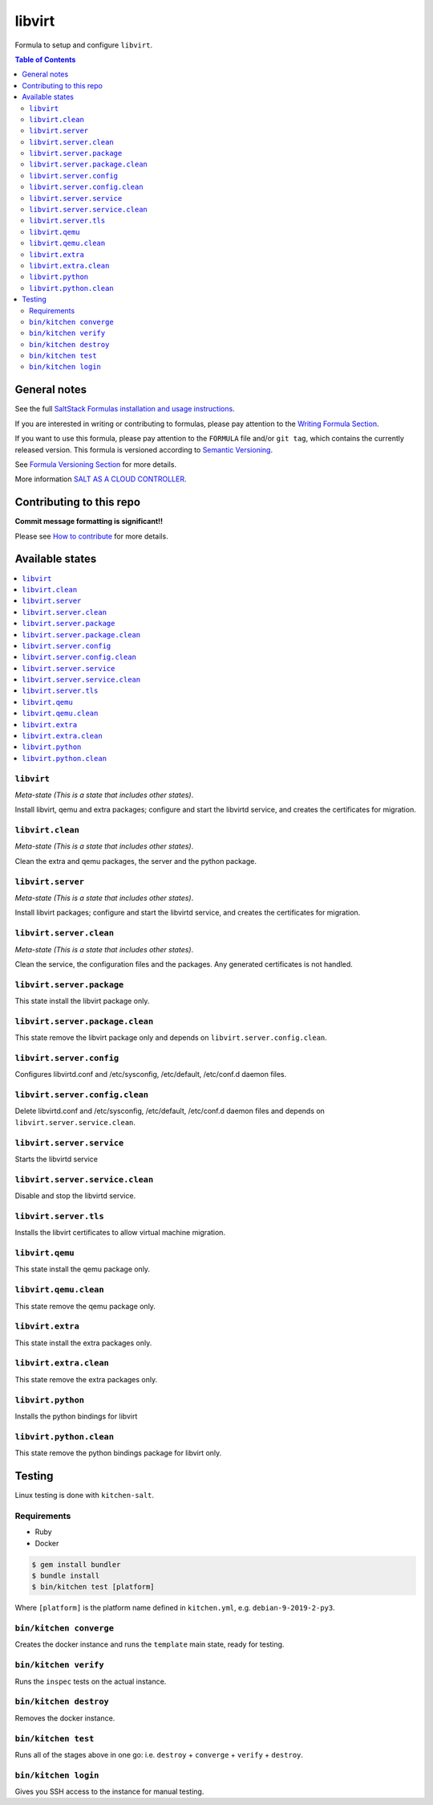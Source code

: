 .. _readme:

libvirt
=======

|img_travis| |img_sr|

.. |img_travis| image:: https://travis-ci.com/saltstack-formulas/libvirt-formula.svg?branch=master
   :alt: Travis CI Build Status
   :scale: 100%
   :target: https://travis-ci.com/saltstack-formulas/libvirt-formula
.. |img_sr| image:: https://img.shields.io/badge/%20%20%F0%9F%93%A6%F0%9F%9A%80-semantic--release-e10079.svg
   :alt: Semantic Release
   :scale: 100%
   :target: https://github.com/semantic-release/semantic-release

Formula to setup and configure ``libvirt``.

.. contents:: **Table of Contents**

General notes
-------------

See the full `SaltStack Formulas installation and usage instructions
<https://docs.saltstack.com/en/latest/topics/development/conventions/formulas.html>`_.

If you are interested in writing or contributing to formulas, please pay attention to the `Writing Formula Section
<https://docs.saltstack.com/en/latest/topics/development/conventions/formulas.html#writing-formulas>`_.

If you want to use this formula, please pay attention to the ``FORMULA`` file and/or ``git tag``,
which contains the currently released version. This formula is versioned according to `Semantic Versioning <http://semver.org/>`_.

See `Formula Versioning Section <https://docs.saltstack.com/en/latest/topics/development/conventions/formulas.html#versioning>`_ for more details.

More information `SALT AS A CLOUD CONTROLLER
<https://docs.saltstack.com/en/latest/topics/tutorials/cloud_controller.html>`_.

Contributing to this repo
-------------------------

**Commit message formatting is significant!!**

Please see `How to contribute <https://github.com/saltstack-formulas/.github/blob/master/CONTRIBUTING.rst>`_ for more details.

Available states
----------------

.. contents::
   :local:

``libvirt``
^^^^^^^^^^^

*Meta-state (This is a state that includes other states)*.

Install libvirt, qemu and extra packages; configure and start the
libvirtd service, and creates the certificates for migration.

``libvirt.clean``
^^^^^^^^^^^^^^^^^

*Meta-state (This is a state that includes other states)*.

Clean the extra and qemu packages, the server and the python package.

``libvirt.server``
^^^^^^^^^^^^^^^^^^

*Meta-state (This is a state that includes other states)*.

Install libvirt packages; configure and start the libvirtd service,
and creates the certificates for migration.

``libvirt.server.clean``
^^^^^^^^^^^^^^^^^^^^^^^^

*Meta-state (This is a state that includes other states)*.

Clean the service, the configuration files and the packages. Any
generated certificates is not handled.

``libvirt.server.package``
^^^^^^^^^^^^^^^^^^^^^^^^^^

This state install the libvirt package only.

``libvirt.server.package.clean``
^^^^^^^^^^^^^^^^^^^^^^^^^^^^^^^^

This state remove the libvirt package only and depends on
``libvirt.server.config.clean``.

``libvirt.server.config``
^^^^^^^^^^^^^^^^^^^^^^^^^

Configures libvirtd.conf and /etc/sysconfig, /etc/default, /etc/conf.d daemon
files.

``libvirt.server.config.clean``
^^^^^^^^^^^^^^^^^^^^^^^^^^^^^^^

Delete libvirtd.conf and /etc/sysconfig, /etc/default, /etc/conf.d daemon
files and depends on ``libvirt.server.service.clean``.

``libvirt.server.service``
^^^^^^^^^^^^^^^^^^^^^^^^^^

Starts the libvirtd service

``libvirt.server.service.clean``
^^^^^^^^^^^^^^^^^^^^^^^^^^^^^^^^

Disable and stop the libvirtd service.

``libvirt.server.tls``
^^^^^^^^^^^^^^^^^^^^^^

Installs the libvirt certificates to allow virtual machine migration.

``libvirt.qemu``
^^^^^^^^^^^^^^^^

This state install the qemu package only.

``libvirt.qemu.clean``
^^^^^^^^^^^^^^^^^^^^^^

This state remove the qemu package only.

``libvirt.extra``
^^^^^^^^^^^^^^^^^

This state install the extra packages only.

``libvirt.extra.clean``
^^^^^^^^^^^^^^^^^^^^^^^

This state remove the extra packages only.

``libvirt.python``
^^^^^^^^^^^^^^^^^^

Installs the python bindings for libvirt

``libvirt.python.clean``
^^^^^^^^^^^^^^^^^^^^^^^^

This state remove the python bindings package for libvirt only.

Testing
-------

Linux testing is done with ``kitchen-salt``.

Requirements
^^^^^^^^^^^^

* Ruby
* Docker

.. code-block:: bash

   $ gem install bundler
   $ bundle install
   $ bin/kitchen test [platform]

Where ``[platform]`` is the platform name defined in ``kitchen.yml``,
e.g. ``debian-9-2019-2-py3``.

``bin/kitchen converge``
^^^^^^^^^^^^^^^^^^^^^^^^

Creates the docker instance and runs the ``template`` main state, ready for testing.

``bin/kitchen verify``
^^^^^^^^^^^^^^^^^^^^^^

Runs the ``inspec`` tests on the actual instance.

``bin/kitchen destroy``
^^^^^^^^^^^^^^^^^^^^^^^

Removes the docker instance.

``bin/kitchen test``
^^^^^^^^^^^^^^^^^^^^

Runs all of the stages above in one go: i.e. ``destroy`` + ``converge`` + ``verify`` + ``destroy``.

``bin/kitchen login``
^^^^^^^^^^^^^^^^^^^^^

Gives you SSH access to the instance for manual testing.

